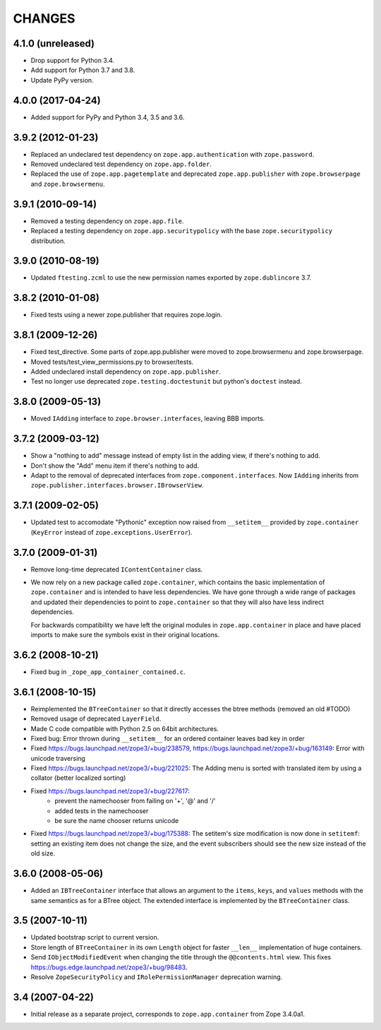 =======
CHANGES
=======

4.1.0 (unreleased)
------------------

- Drop support for Python 3.4.

- Add support for Python 3.7 and 3.8.

- Update PyPy version.


4.0.0 (2017-04-24)
------------------

- Added support for PyPy and Python 3.4, 3.5 and 3.6.

3.9.2 (2012-01-23)
------------------

- Replaced an undeclared test dependency on ``zope.app.authentication`` with
  ``zope.password``.

- Removed undeclared test dependency on ``zope.app.folder``.

- Replaced the use of ``zope.app.pagetemplate`` and deprecated
  ``zope.app.publisher`` with ``zope.browserpage`` and ``zope.browsermenu``.


3.9.1 (2010-09-14)
------------------

- Removed a testing dependency on ``zope.app.file``.

- Replaced a testing dependency on ``zope.app.securitypolicy`` with the base
  ``zope.securitypolicy`` distribution.


3.9.0 (2010-08-19)
------------------

- Updated ``ftesting.zcml`` to use the new permission names exported by
  ``zope.dublincore`` 3.7.


3.8.2 (2010-01-08)
------------------

- Fixed tests using a newer zope.publisher that requires zope.login.

3.8.1 (2009-12-26)
------------------

- Fixed test_directive. Some parts of zope.app.publisher were moved
  to zope.browsermenu and zope.browserpage.

- Moved tests/test_view_permissions.py to browser/tests.

- Added undeclared install dependency on ``zope.app.publisher``.

- Test no longer use deprecated ``zope.testing.doctestunit`` but
  python's ``doctest`` instead.


3.8.0 (2009-05-13)
------------------

- Moved ``IAdding`` interface to ``zope.browser.interfaces``, leaving
  BBB imports.

3.7.2 (2009-03-12)
------------------

- Show a "nothing to add" message instead of empty list in the
  adding view, if there's nothing to add.

- Don't show the "Add" menu item if there's nothing to add.

- Adapt to the removal of deprecated interfaces from
  ``zope.component.interfaces``. Now ``IAdding`` inherits from
  ``zope.publisher.interfaces.browser.IBrowserView``.

3.7.1 (2009-02-05)
-------------------

- Updated test to accomodate "Pythonic" exception now raised from
  ``__setitem__`` provided by ``zope.container`` (``KeyError`` instead
  of ``zope.exceptions.UserError``).

3.7.0 (2009-01-31)
------------------

- Remove long-time deprecated ``IContentContainer`` class.

- We now rely on a new package called ``zope.container``, which
  contains the basic implementation of ``zope.container`` and is
  intended to have less dependencies. We have gone through a wide
  range of packages and updated their dependencies to point to
  ``zope.container`` so that they will also have less indirect
  dependencies.

  For backwards compatibility we have left the original modules in
  ``zope.app.container`` in place and have placed imports to make sure
  the symbols exist in their original locations.

3.6.2 (2008-10-21)
------------------

- Fixed bug in ``_zope_app_container_contained.c``.

3.6.1 (2008-10-15)
------------------

- Reimplemented the ``BTreeContainer`` so that it directly accesses the btree
  methods (removed an old #TODO)

- Removed usage of deprecated ``LayerField``.

- Made C code compatible with Python 2.5 on 64bit architectures.

- Fixed bug: Error thrown during ``__setitem__`` for an ordered container
  leaves bad key in order

- Fixed https://bugs.launchpad.net/zope3/+bug/238579,
  https://bugs.launchpad.net/zope3/+bug/163149: Error with unicode
  traversing

- Fixed https://bugs.launchpad.net/zope3/+bug/221025: The Adding menu
  is sorted with translated item by using a collator (better localized
  sorting)

- Fixed https://bugs.launchpad.net/zope3/+bug/227617:
    - prevent the namechooser from failing on '+', '@' and '/'
    - added tests in the namechooser
    - be sure the name chooser returns unicode

- Fixed https://bugs.launchpad.net/zope3/+bug/175388: The setitem's
  size modification is now done in ``setitemf``: setting an existing
  item does not change the size, and the event subscribers should see
  the new size instead of the old size.

3.6.0 (2008-05-06)
------------------

- Added an ``IBTreeContainer`` interface that allows an argument to the
  ``items``, ``keys``, and ``values`` methods with the same semantics as for
  a BTree object.  The extended interface is implemented by the
  ``BTreeContainer`` class.

3.5 (2007-10-11)
----------------

- Updated bootstrap script to current version.

- Store length of ``BTreeContainer`` in its own ``Length`` object for faster
  ``__len__`` implementation of huge containers.

- Send ``IObjectModifiedEvent`` when changing the title through the
  ``@@contents.html`` view.
  This fixes https://bugs.edge.launchpad.net/zope3/+bug/98483.

- Resolve ``ZopeSecurityPolicy`` and ``IRolePermissionManager`` deprecation
  warning.

3.4 (2007-04-22)
----------------

- Initial release as a separate project, corresponds to ``zope.app.container``
  from Zope 3.4.0a1.
